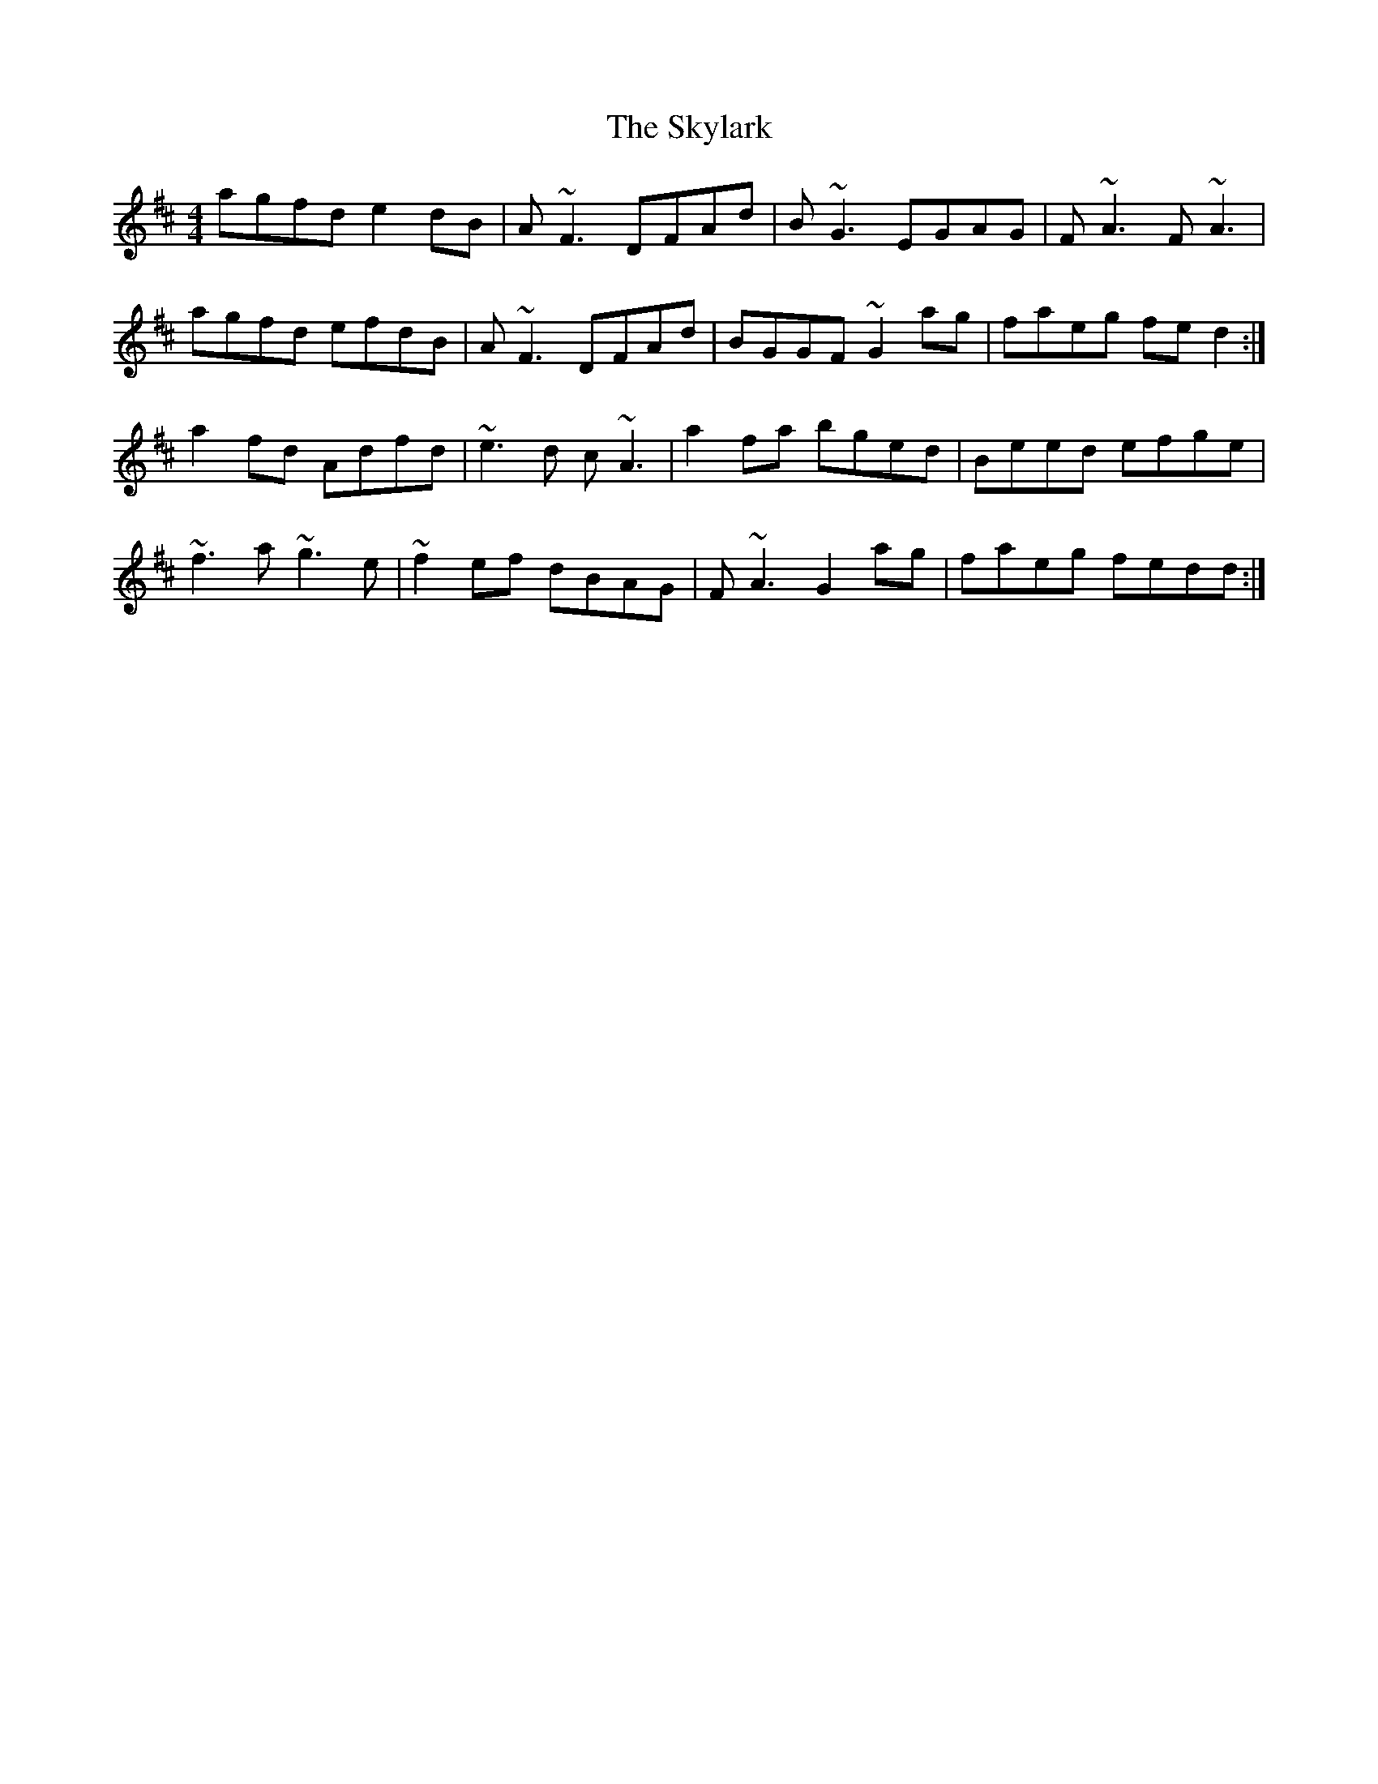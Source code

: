X: 37334
T: Skylark, The
R: reel
M: 4/4
K: Dmajor
agfd e2dB|A~F3 DFAd|B~G3 EGAG|F~A3 F~A3|
agfd efdB|A~F3 DFAd|BGGF ~G2ag|faeg fed2:|
a2fd Adfd|~e3d c’~A3|a2fa bged|Beed efge|
~f3a ~g3e|~f2ef dBAG|F~A3 G2ag|faeg fedd:|


